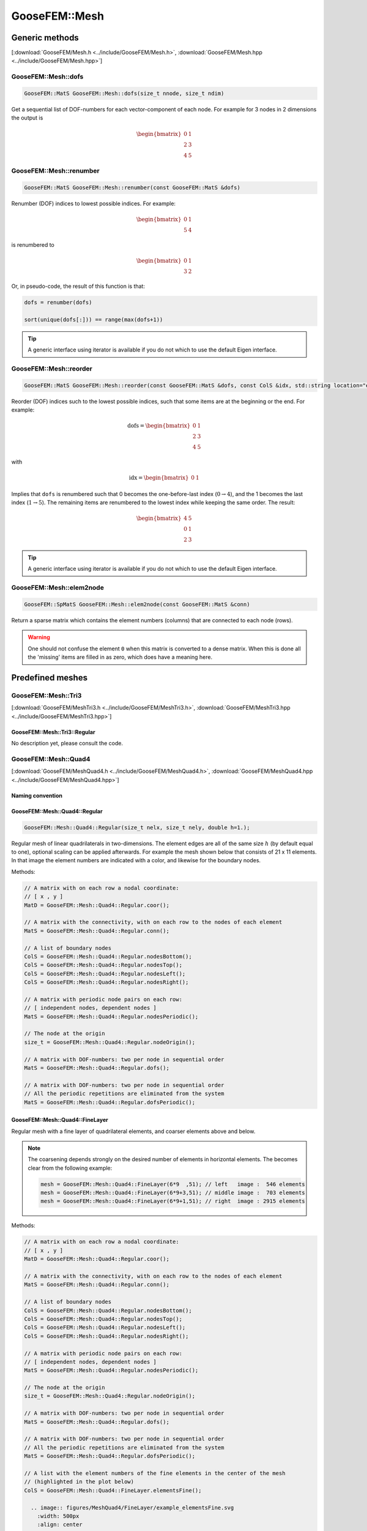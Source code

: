 
**************
GooseFEM::Mesh
**************

Generic methods
===============

[:download:`GooseFEM/Mesh.h <../include/GooseFEM/Mesh.h>`, :download:`GooseFEM/Mesh.hpp <../include/GooseFEM/Mesh.hpp>`]

GooseFEM::Mesh::dofs
--------------------

.. code-block:: cpp

  GooseFEM::MatS GooseFEM::Mesh::dofs(size_t nnode, size_t ndim)

Get a sequential list of DOF-numbers for each vector-component of each node. For example for 3 nodes in 2 dimensions the output is

.. math::

  \begin{bmatrix}
    0 & 1 \\
    2 & 3 \\
    4 & 5
  \end{bmatrix}

GooseFEM::Mesh::renumber
------------------------

.. code-block:: cpp

  GooseFEM::MatS GooseFEM::Mesh::renumber(const GooseFEM::MatS &dofs)

Renumber (DOF) indices to lowest possible indices. For example:

.. math::

  \begin{bmatrix}
    0 & 1 \\
    5 & 4
  \end{bmatrix}

is renumbered to

.. math::

  \begin{bmatrix}
    0 & 1 \\
    3 & 2
  \end{bmatrix}

Or, in pseudo-code, the result of this function is that:

.. code-block:: python

  dofs = renumber(dofs)

  sort(unique(dofs[:])) == range(max(dofs+1))

.. tip::

  A generic interface using iterator is available if you do not which to use the default Eigen interface.

GooseFEM::Mesh::reorder
-----------------------

.. code-block:: cpp

  GooseFEM::MatS GooseFEM::Mesh::reorder(const GooseFEM::MatS &dofs, const ColS &idx, std::string location="end")

Reorder (DOF) indices such to the lowest possible indices, such that some items are at the beginning or the end. For example:

.. math::

  \mathrm{dofs} =
  \begin{bmatrix}
    0 & 1 \\
    2 & 3 \\
    4 & 5
  \end{bmatrix}

with

.. math::

  \mathrm{idx} =
  \begin{bmatrix}
    0 & 1
  \end{bmatrix}

Implies that ``dofs`` is renumbered such that 0 becomes the one-before-last index (:math:`0 \rightarrow 4`), and the 1 becomes the last index (:math:`1 \rightarrow 5`). The remaining items are renumbered to the lowest index while keeping the same order. The result:

.. math::

  \begin{bmatrix}
    4 & 5 \\
    0 & 1 \\
    2 & 3
  \end{bmatrix}

.. tip::

  A generic interface using iterator is available if you do not which to use the default Eigen interface.

GooseFEM::Mesh::elem2node
-------------------------

.. code-block:: cpp

  GooseFEM::SpMatS GooseFEM::Mesh::elem2node(const GooseFEM::MatS &conn)

Return a sparse matrix which contains the element numbers (columns) that are connected to each node (rows).

.. warning::

  One should not confuse the element ``0`` when this matrix is converted to a dense matrix. When this is done all the 'missing' items are filled in as zero, which does have a meaning here.

Predefined meshes
=================

GooseFEM::Mesh::Tri3
--------------------

[:download:`GooseFEM/MeshTri3.h <../include/GooseFEM/MeshTri3.h>`, :download:`GooseFEM/MeshTri3.hpp <../include/GooseFEM/MeshTri3.hpp>`]

GooseFEM::Mesh::Tri3::Regular
^^^^^^^^^^^^^^^^^^^^^^^^^^^^^

No description yet, please consult the code.

GooseFEM::Mesh::Quad4
---------------------

[:download:`GooseFEM/MeshQuad4.h <../include/GooseFEM/MeshQuad4.h>`, :download:`GooseFEM/MeshQuad4.hpp <../include/GooseFEM/MeshQuad4.hpp>`]

Naming convention
^^^^^^^^^^^^^^^^^

.. image:: figures/MeshQuad4/naming_convention.svg
  :width: 350px
  :align: center

GooseFEM::Mesh::Quad4::Regular
^^^^^^^^^^^^^^^^^^^^^^^^^^^^^^

.. code-block:: cpp

  GooseFEM::Mesh::Quad4::Regular(size_t nelx, size_t nely, double h=1.);

Regular mesh of linear quadrilaterals in two-dimensions. The element edges are all of the same size :math:`h` (by default equal to one), optional scaling can be applied afterwards. For example the mesh shown below that consists of 21 x 11 elements. In that image the element numbers are indicated with a color, and likewise for the boundary nodes.

.. image:: figures/MeshQuad4/Regular/example.svg
  :width: 500px
  :align: center

Methods:

.. code-block:: cpp

  // A matrix with on each row a nodal coordinate:
  // [ x , y ]
  MatD = GooseFEM::Mesh::Quad4::Regular.coor();

  // A matrix with the connectivity, with on each row to the nodes of each element
  MatS = GooseFEM::Mesh::Quad4::Regular.conn();

  // A list of boundary nodes
  ColS = GooseFEM::Mesh::Quad4::Regular.nodesBottom();
  ColS = GooseFEM::Mesh::Quad4::Regular.nodesTop();
  ColS = GooseFEM::Mesh::Quad4::Regular.nodesLeft();
  ColS = GooseFEM::Mesh::Quad4::Regular.nodesRight();

  // A matrix with periodic node pairs on each row:
  // [ independent nodes, dependent nodes ]
  MatS = GooseFEM::Mesh::Quad4::Regular.nodesPeriodic();

  // The node at the origin
  size_t = GooseFEM::Mesh::Quad4::Regular.nodeOrigin();

  // A matrix with DOF-numbers: two per node in sequential order
  MatS = GooseFEM::Mesh::Quad4::Regular.dofs();

  // A matrix with DOF-numbers: two per node in sequential order
  // All the periodic repetitions are eliminated from the system
  MatS = GooseFEM::Mesh::Quad4::Regular.dofsPeriodic();

GooseFEM::Mesh::Quad4::FineLayer
^^^^^^^^^^^^^^^^^^^^^^^^^^^^^^^^

Regular mesh with a fine layer of quadrilateral elements, and coarser elements above and below.

.. image:: figures/MeshQuad4/FineLayer/example.svg
  :width: 500px
  :align: center

.. note::

  The coarsening depends strongly on the desired number of elements in horizontal elements. The becomes clear from the following example:

  .. code-block:: cpp

    mesh = GooseFEM::Mesh::Quad4::FineLayer(6*9  ,51); // left   image :  546 elements
    mesh = GooseFEM::Mesh::Quad4::FineLayer(6*9+3,51); // middle image :  703 elements
    mesh = GooseFEM::Mesh::Quad4::FineLayer(6*9+1,51); // right  image : 2915 elements

  .. image:: figures/MeshQuad4/FineLayer/behavior.svg
    :width: 1000px
    :align: center

Methods:

.. code-block:: cpp

  // A matrix with on each row a nodal coordinate:
  // [ x , y ]
  MatD = GooseFEM::Mesh::Quad4::Regular.coor();

  // A matrix with the connectivity, with on each row to the nodes of each element
  MatS = GooseFEM::Mesh::Quad4::Regular.conn();

  // A list of boundary nodes
  ColS = GooseFEM::Mesh::Quad4::Regular.nodesBottom();
  ColS = GooseFEM::Mesh::Quad4::Regular.nodesTop();
  ColS = GooseFEM::Mesh::Quad4::Regular.nodesLeft();
  ColS = GooseFEM::Mesh::Quad4::Regular.nodesRight();

  // A matrix with periodic node pairs on each row:
  // [ independent nodes, dependent nodes ]
  MatS = GooseFEM::Mesh::Quad4::Regular.nodesPeriodic();

  // The node at the origin
  size_t = GooseFEM::Mesh::Quad4::Regular.nodeOrigin();

  // A matrix with DOF-numbers: two per node in sequential order
  MatS = GooseFEM::Mesh::Quad4::Regular.dofs();

  // A matrix with DOF-numbers: two per node in sequential order
  // All the periodic repetitions are eliminated from the system
  MatS = GooseFEM::Mesh::Quad4::Regular.dofsPeriodic();

  // A list with the element numbers of the fine elements in the center of the mesh
  // (highlighted in the plot below)
  ColS = GooseFEM::Mesh::Quad4::FineLayer.elementsFine();

    .. image:: figures/MeshQuad4/FineLayer/example_elementsFine.svg
      :width: 500px
      :align: center

GooseFEM::Mesh::Hex8
--------------------

[:download:`MeshHex8.h <../include/GooseFEM/MeshHex8.h>`, :download:`MeshHex8.hpp <../include/GooseFEM/MeshHex8.hpp>`]

Naming convention
^^^^^^^^^^^^^^^^^

The following naming convention is used:

* **Front**: all nodes whose coordinates :math:`0 \leq x \leq L_x`, :math:`0 \leq y \leq L_y`, :math:`z = 0`.
* **Back**: all nodes whose coordinates :math:`0 \leq x \leq L_x`, :math:`0 \leq y \leq L_y`, :math:`z = L_z`.
* **Bottom**: all nodes whose coordinates :math:`0 \leq x \leq L_x`, :math:`0 \leq z \leq L_z`, :math:`y = 0`.
* **Top**: all nodes whose coordinates :math:`0 \leq x \leq L_x`, :math:`0 \leq z \leq L_z`, :math:`y = L_y`.
* **Left**: all nodes whose coordinates :math:`0 \leq y \leq L_y`, :math:`0 \leq z \leq L_z`, :math:`x = 0`.
* **Right**: all nodes whose coordinates :math:`0 \leq y \leq L_y`, :math:`0 \leq z \leq L_z`, :math:`x = L_x`.

The edges and corners follow from the intersections, i.e.

* **FrontBottomEdge**: all nodes whose coordinates :math:`0 \leq x \leq L_x`, :math:`y = 0`, :math:`z = 0`.
* ...
* **FrontBottomLeftCorner**: the node whose coordinate :math:`x = 0`, :math:`y = 0`, :math:`z = 0`.
* ...

.. image:: figures/MeshHex8/naming_convention.svg
  :width: 350px
  :align: center

GooseFEM::Mesh::Hex8::Regular
^^^^^^^^^^^^^^^^^^^^^^^^^^^^^

Regular mesh.

GooseFEM::Mesh::Hex8::FineLayer
^^^^^^^^^^^^^^^^^^^^^^^^^^^^^^^

Mesh with a middle plane that is fine the middle, and becomes course away from this plane.

Type specific methods
=====================

GooseFEM::Mesh::Tri3
--------------------

GooseFEM::Mesh::Tri3::Regular
^^^^^^^^^^^^^^^^^^^^^^^^^^^^^

[:download:`GooseFEM/MeshTri3.h <../include/GooseFEM/MeshTri3.h>`, :download:`GooseFEM/MeshTri3.hpp <../include/GooseFEM/MeshTri3.hpp>`]


GooseFEM::Mesh::Tri3::getOrientation
^^^^^^^^^^^^^^^^^^^^^^^^^^^^^^^^^^^^

No description yet, please consult the code.

GooseFEM::Mesh::Tri3::setOrientation
^^^^^^^^^^^^^^^^^^^^^^^^^^^^^^^^^^^^

No description yet, please consult the code.

GooseFEM::Mesh::Tri3::retriangulate
^^^^^^^^^^^^^^^^^^^^^^^^^^^^^^^^^^^^

No description yet, please consult the code.

GooseFEM::Mesh::Tri3::TriUpdate
^^^^^^^^^^^^^^^^^^^^^^^^^^^^^^^

No description yet, please consult the code.

GooseFEM::Mesh::Tri3::Edge
^^^^^^^^^^^^^^^^^^^^^^^^^^

No description yet, please consult the code.
